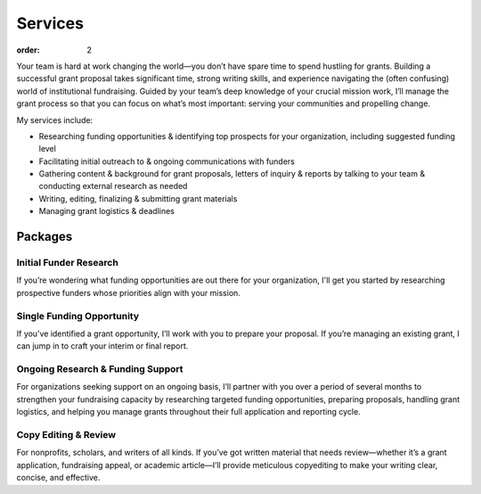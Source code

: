 ============
Services
============

:order: 2

Your team is hard at work changing the world—you don’t have spare time to spend hustling for grants. Building a successful grant proposal takes significant time, strong writing skills, and experience navigating the (often confusing) world of institutional fundraising. Guided by your team’s deep knowledge of your crucial mission work, I’ll manage the grant process so that you can focus on what’s most important: serving your communities and propelling change.

My services include:

- Researching funding opportunities & identifying top prospects for your organization, including suggested funding level
- Facilitating initial outreach to & ongoing communications with funders
- Gathering content & background for grant proposals, letters of inquiry & reports by talking to your team & conducting external research as needed
- Writing, editing, finalizing & submitting grant materials
- Managing grant logistics & deadlines

Packages
=========

Initial Funder Research
------------------------
If you’re wondering what funding opportunities are out there for your organization, I'll get you started by researching prospective funders whose priorities align with your mission.

Single Funding Opportunity
--------------------------
If you’ve identified a grant opportunity, I’ll work with you to prepare your proposal. If you’re managing an existing grant, I can jump in to craft your interim or final report.

Ongoing Research & Funding Support
-----------------------------------
For organizations seeking support on an ongoing basis, I’ll partner with you over a period of several months to strengthen your fundraising capacity by researching targeted funding opportunities, preparing proposals, handling grant logistics, and helping you manage grants throughout their full application and reporting cycle.

Copy Editing & Review
----------------------
For nonprofits, scholars, and writers of all kinds. If you’ve got written material that needs review—whether it’s a grant application, fundraising appeal, or academic article—I’ll provide meticulous copyediting to make your writing clear, concise, and effective.

.. raw:: html

	<p style="margin-top:2em"><a class="btn" href="https://sbmagnone.net/contact/" >Contact Me</a></p>
